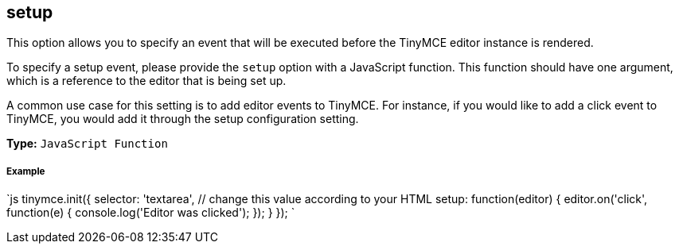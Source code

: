 [[setup]]
== setup

This option allows you to specify an event that will be executed before the TinyMCE editor instance is rendered.

To specify a setup event, please provide the `setup` option with a JavaScript function. This function should have one argument, which is a reference to the editor that is being set up.

A common use case for this setting is to add editor events to TinyMCE. For instance, if you would like to add a click event to TinyMCE, you would add it through the setup configuration setting.

*Type:* `JavaScript Function`

[discrete]
[[example]]
===== Example

`js
tinymce.init({
  selector: 'textarea',  // change this value according to your HTML
  setup: function(editor) {
    editor.on('click', function(e) {
      console.log('Editor was clicked');
    });
  }
});
`
